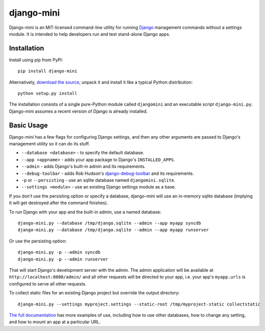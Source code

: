 django-mini
===========

Django-mini is an MIT-licensed command-line utility for running `Django`_ management commands without a settings module. It is intended to help developers run and test stand-alone Django apps.

.. _Django: https://www.djangoproject.com/


Installation
------------

Install using pip from PyPI::

    pip install django-mini

Alternatively, `download the source`_, unpack it and install it like a typical Python distribution::

    python setup.py install

The installation consists of a single pure-Python module called ``djangomini`` and an executable script ``django-mini.py``. Django-mini assumes a recent version of Django is already installed.


Basic Usage
-----------

Django-mini has a few flags for configuring Django settings, and then any other arguments are passed to Django's management utility so it can do its stuff.

- ``--database <database>`` - to specify the default database.
- ``--app <appname>`` - adds your app package to Django's ``INSTALLED_APPS``.
- ``--admin`` - adds Django's built-in admin and its requirements.
- ``--debug-toolbar`` - adds Rob Hudson's `django-debug-toolbar`_ and its requirements.
- ``-p`` or ``--persisting`` - use an sqlite database named ``djangomini.sqlite``.
- ``--settings <module>`` - use an existing Django settings module as a base.
.. _django-debug-toolbar: https://github.com/django-debug-toolbar/django-debug-toolbar

If you don't use the persisting option or specify a database, django-mini will use an in-memory sqlite database (implying it will get destroyed after the command finishes).

To run Django with your app and the built-in admin, use a named database::

    django-mini.py --database /tmp/django.sqlite --admin --app myapp syncdb
    django-mini.py --database /tmp/django.sqlite --admin --app myapp runserver

Or use the persisting option::

    django-mini.py -p --admin syncdb
    django-mini.py -p --admin runserver

That will start Django's development server with the admin. The admin application will be available at ``http://localhost:8000/admin/`` and all other requests will be directed to your app, i.e. your app's ``myapp.urls`` is configured to serve all other requests.

To collect static files for an existing Django project but override the output directory::

    django-mini.py --settings myproject.settings --static-root /tmp/myproject-static collectstatic

`The full documentation`_ has more examples of use, including how to use other databases, how to change any setting, and how to mount an app at a particular URL.

.. _The full documentation: https://github.com/davidwtbuxton/django-mini/blob/master/docs/index.rst
.. _Download the source: https://github.com/davidwtbuxton/django-mini

